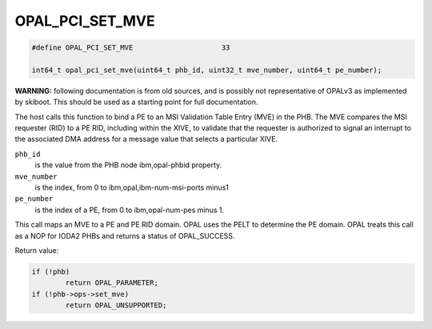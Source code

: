 .. _OPAL_PCI_SET_MVE:

OPAL_PCI_SET_MVE
================

.. code-block:: c

   #define OPAL_PCI_SET_MVE			33

   int64_t opal_pci_set_mve(uint64_t phb_id, uint32_t mve_number, uint64_t pe_number);

**WARNING:** following documentation is from old sources, and is possibly
not representative of OPALv3 as implemented by skiboot. This should be
used as a starting point for full documentation.

The host calls this function to bind a PE to an MSI Validation Table Entry
(MVE) in the PHB. The MVE compares the MSI requester (RID) to a PE RID,
including within the XIVE, to validate that the requester is authorized to
signal an interrupt to the associated DMA address for a message value that
selects a particular XIVE.

``phb_id``
  is the value from the PHB node ibm,opal-phbid property.

``mve_number``
  is the index, from 0 to ibm,opal,ibm-num-msi-ports minus1

``pe_number``
  is the index of a PE, from 0 to ibm,opal-num-pes minus 1.

This call maps an MVE to a PE and PE RID domain. OPAL uses the PELT to
determine the PE domain. OPAL treats this call as a NOP for IODA2 PHBs
and returns a status of OPAL_SUCCESS.


Return value:

.. code-block:: c

	if (!phb)
		return OPAL_PARAMETER;
	if (!phb->ops->set_mve)
		return OPAL_UNSUPPORTED;
